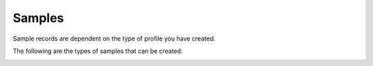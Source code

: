 .. _samples:

====================
Samples
====================
Sample records are dependent on the type of profile you have created.

The following are the types of samples that can be created:

.. _tol-asg-manifest-submissions:

.. _tol-dtol-manifest-submissions:

.. _tol-erga_manifest-submissions: